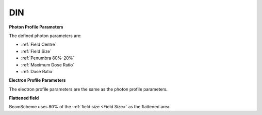 
.. index:: Protocol, DIN

DIN
===

**Photon Profile Parameters**

The defined photon parameters are:

*  :ref:`Field Centre` 
*  :ref:`Field Size` 
*  :ref:`Penumbra 80%-20%` 
*  :ref:`Maximum Dose Ratio`
*  :ref:`Dose Ratio`

**Electron Profile Parameters**

The electron profile parameters are the same as the photon profile parameters.

**Flattened field**

BeamScheme uses 80% of the :ref:`field size <Field Size>` as the flattened area.
